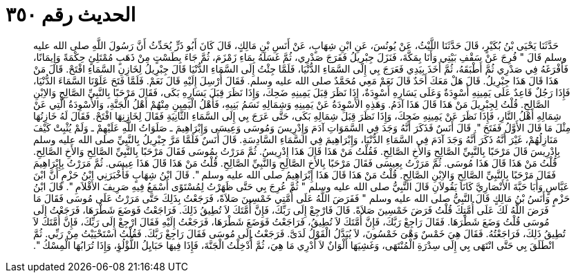 
= الحديث رقم ٣٥٠

[quote.hadith]
حَدَّثَنَا يَحْيَى بْنُ بُكَيْرٍ، قَالَ حَدَّثَنَا اللَّيْثُ، عَنْ يُونُسَ، عَنِ ابْنِ شِهَابٍ، عَنْ أَنَسِ بْنِ مَالِكٍ، قَالَ كَانَ أَبُو ذَرٍّ يُحَدِّثُ أَنَّ رَسُولَ اللَّهِ صلى الله عليه وسلم قَالَ ‏"‏ فُرِجَ عَنْ سَقْفِ بَيْتِي وَأَنَا بِمَكَّةَ، فَنَزَلَ جِبْرِيلُ فَفَرَجَ صَدْرِي، ثُمَّ غَسَلَهُ بِمَاءِ زَمْزَمَ، ثُمَّ جَاءَ بِطَسْتٍ مِنْ ذَهَبٍ مُمْتَلِئٍ حِكْمَةً وَإِيمَانًا، فَأَفْرَغَهُ فِي صَدْرِي ثُمَّ أَطْبَقَهُ، ثُمَّ أَخَذَ بِيَدِي فَعَرَجَ بِي إِلَى السَّمَاءِ الدُّنْيَا، فَلَمَّا جِئْتُ إِلَى السَّمَاءِ الدُّنْيَا قَالَ جِبْرِيلُ لِخَازِنِ السَّمَاءِ افْتَحْ‏.‏ قَالَ مَنْ هَذَا قَالَ هَذَا جِبْرِيلُ‏.‏ قَالَ هَلْ مَعَكَ أَحَدٌ قَالَ نَعَمْ مَعِي مُحَمَّدٌ صلى الله عليه وسلم‏.‏ فَقَالَ أُرْسِلَ إِلَيْهِ قَالَ نَعَمْ‏.‏ فَلَمَّا فَتَحَ عَلَوْنَا السَّمَاءَ الدُّنْيَا، فَإِذَا رَجُلٌ قَاعِدٌ عَلَى يَمِينِهِ أَسْوِدَةٌ وَعَلَى يَسَارِهِ أَسْوِدَةٌ، إِذَا نَظَرَ قِبَلَ يَمِينِهِ ضَحِكَ، وَإِذَا نَظَرَ قِبَلَ يَسَارِهِ بَكَى، فَقَالَ مَرْحَبًا بِالنَّبِيِّ الصَّالِحِ وَالاِبْنِ الصَّالِحِ‏.‏ قُلْتُ لِجِبْرِيلَ مَنْ هَذَا قَالَ هَذَا آدَمُ‏.‏ وَهَذِهِ الأَسْوِدَةُ عَنْ يَمِينِهِ وَشِمَالِهِ نَسَمُ بَنِيهِ، فَأَهْلُ الْيَمِينِ مِنْهُمْ أَهْلُ الْجَنَّةِ، وَالأَسْوِدَةُ الَّتِي عَنْ شِمَالِهِ أَهْلُ النَّارِ، فَإِذَا نَظَرَ عَنْ يَمِينِهِ ضَحِكَ، وَإِذَا نَظَرَ قِبَلَ شِمَالِهِ بَكَى، حَتَّى عَرَجَ بِي إِلَى السَّمَاءِ الثَّانِيَةِ فَقَالَ لِخَازِنِهَا افْتَحْ‏.‏ فَقَالَ لَهُ خَازِنُهَا مِثْلَ مَا قَالَ الأَوَّلُ فَفَتَحَ ‏"‏‏.‏ قَالَ أَنَسٌ فَذَكَرَ أَنَّهُ وَجَدَ فِي السَّمَوَاتِ آدَمَ وَإِدْرِيسَ وَمُوسَى وَعِيسَى وَإِبْرَاهِيمَ ـ صَلَوَاتُ اللَّهِ عَلَيْهِمْ ـ وَلَمْ يُثْبِتْ كَيْفَ مَنَازِلُهُمْ، غَيْرَ أَنَّهُ ذَكَرَ أَنَّهُ وَجَدَ آدَمَ فِي السَّمَاءِ الدُّنْيَا، وَإِبْرَاهِيمَ فِي السَّمَاءِ السَّادِسَةِ‏.‏ قَالَ أَنَسٌ فَلَمَّا مَرَّ جِبْرِيلُ بِالنَّبِيِّ صلى الله عليه وسلم بِإِدْرِيسَ قَالَ مَرْحَبًا بِالنَّبِيِّ الصَّالِحِ وَالأَخِ الصَّالِحِ‏.‏ فَقُلْتُ مَنْ هَذَا قَالَ هَذَا إِدْرِيسُ‏.‏ ثُمَّ مَرَرْتُ بِمُوسَى فَقَالَ مَرْحَبًا بِالنَّبِيِّ الصَّالِحِ وَالأَخِ الصَّالِحِ‏.‏ قُلْتُ مَنْ هَذَا قَالَ هَذَا مُوسَى‏.‏ ثُمَّ مَرَرْتُ بِعِيسَى فَقَالَ مَرْحَبًا بِالأَخِ الصَّالِحِ وَالنَّبِيِّ الصَّالِحِ‏.‏ قُلْتُ مَنْ هَذَا قَالَ هَذَا عِيسَى‏.‏ ثُمَّ مَرَرْتُ بِإِبْرَاهِيمَ فَقَالَ مَرْحَبًا بِالنَّبِيِّ الصَّالِحِ وَالاِبْنِ الصَّالِحِ‏.‏ قُلْتُ مَنْ هَذَا قَالَ هَذَا إِبْرَاهِيمُ صلى الله عليه وسلم ‏"‏‏.‏ قَالَ ابْنُ شِهَابٍ فَأَخْبَرَنِي ابْنُ حَزْمٍ أَنَّ ابْنَ عَبَّاسٍ وَأَبَا حَبَّةَ الأَنْصَارِيَّ كَانَا يَقُولاَنِ قَالَ النَّبِيُّ صلى الله عليه وسلم ‏"‏ ثُمَّ عُرِجَ بِي حَتَّى ظَهَرْتُ لِمُسْتَوًى أَسْمَعُ فِيهِ صَرِيفَ الأَقْلاَمِ ‏"‏‏.‏ قَالَ ابْنُ حَزْمٍ وَأَنَسُ بْنُ مَالِكٍ قَالَ النَّبِيُّ صلى الله عليه وسلم ‏"‏ فَفَرَضَ اللَّهُ عَلَى أُمَّتِي خَمْسِينَ صَلاَةً، فَرَجَعْتُ بِذَلِكَ حَتَّى مَرَرْتُ عَلَى مُوسَى فَقَالَ مَا فَرَضَ اللَّهُ لَكَ عَلَى أُمَّتِكَ قُلْتُ فَرَضَ خَمْسِينَ صَلاَةً‏.‏ قَالَ فَارْجِعْ إِلَى رَبِّكَ، فَإِنَّ أُمَّتَكَ لاَ تُطِيقُ ذَلِكَ‏.‏ فَرَاجَعْتُ فَوَضَعَ شَطْرَهَا، فَرَجَعْتُ إِلَى مُوسَى قُلْتُ وَضَعَ شَطْرَهَا‏.‏ فَقَالَ رَاجِعْ رَبَّكَ، فَإِنَّ أُمَّتَكَ لاَ تُطِيقُ، فَرَاجَعْتُ فَوَضَعَ شَطْرَهَا، فَرَجَعْتُ إِلَيْهِ فَقَالَ ارْجِعْ إِلَى رَبِّكَ، فَإِنَّ أُمَّتَكَ لاَ تُطِيقُ ذَلِكَ، فَرَاجَعْتُهُ‏.‏ فَقَالَ هِيَ خَمْسٌ وَهْىَ خَمْسُونَ، لاَ يُبَدَّلُ الْقَوْلُ لَدَىَّ‏.‏ فَرَجَعْتُ إِلَى مُوسَى فَقَالَ رَاجِعْ رَبَّكَ‏.‏ فَقُلْتُ اسْتَحْيَيْتُ مِنْ رَبِّي‏.‏ ثُمَّ انْطَلَقَ بِي حَتَّى انْتَهَى بِي إِلَى سِدْرَةِ الْمُنْتَهَى، وَغَشِيَهَا أَلْوَانٌ لاَ أَدْرِي مَا هِيَ، ثُمَّ أُدْخِلْتُ الْجَنَّةَ، فَإِذَا فِيهَا حَبَايِلُ اللُّؤْلُؤِ، وَإِذَا تُرَابُهَا الْمِسْكُ ‏"‏‏.‏